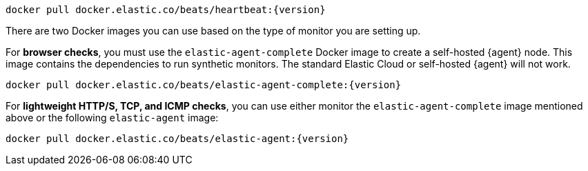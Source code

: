 // tag::heartbeat[]

[source,sh,subs="attributes"]
----
docker pull docker.elastic.co/beats/heartbeat:{version}
----

// end::heartbeat[]

// tag::agent[]

There are two Docker images you can use based on the type of monitor you are setting up.

For *browser checks*, you must use the `elastic-agent-complete` Docker image to create a self-hosted {agent} node.
This image contains the dependencies to run synthetic monitors.
The standard Elastic Cloud or self-hosted {agent} will not work.

[source,sh,subs="attributes"]
----
docker pull docker.elastic.co/beats/elastic-agent-complete:{version}
----

For *lightweight HTTP/S, TCP, and ICMP checks*, you can use either monitor the
`elastic-agent-complete` image mentioned above or the following `elastic-agent` image:

[source,sh,subs="attributes"]
----
docker pull docker.elastic.co/beats/elastic-agent:{version}
----

// end::agent[]
